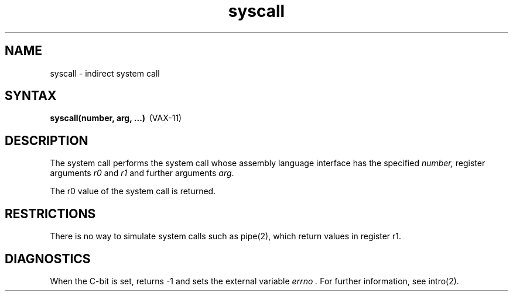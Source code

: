 .TH syscall 2
.SH NAME
syscall \- indirect system call
.SH SYNTAX
.nf
.BR "syscall(number, arg, ...)" \  \  (VAX-11)
.fi
.SH DESCRIPTION
The
.PN syscall
system call
performs the system call whose assembly language
interface has the specified
.I number,
register arguments
.I r0
and
.I r1
and further arguments
.IR arg .
.PP
The r0 value of the system call is returned.
.SH RESTRICTIONS
There is no way to simulate system calls
such as pipe(2), which return values in register r1.
.SH DIAGNOSTICS
When the C-bit is set,
.PN syscall
returns \-1 and sets the
external variable 
.I errno .
For further information, see intro(2).
